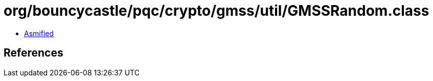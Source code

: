 = org/bouncycastle/pqc/crypto/gmss/util/GMSSRandom.class

 - link:GMSSRandom-asmified.java[Asmified]

== References

